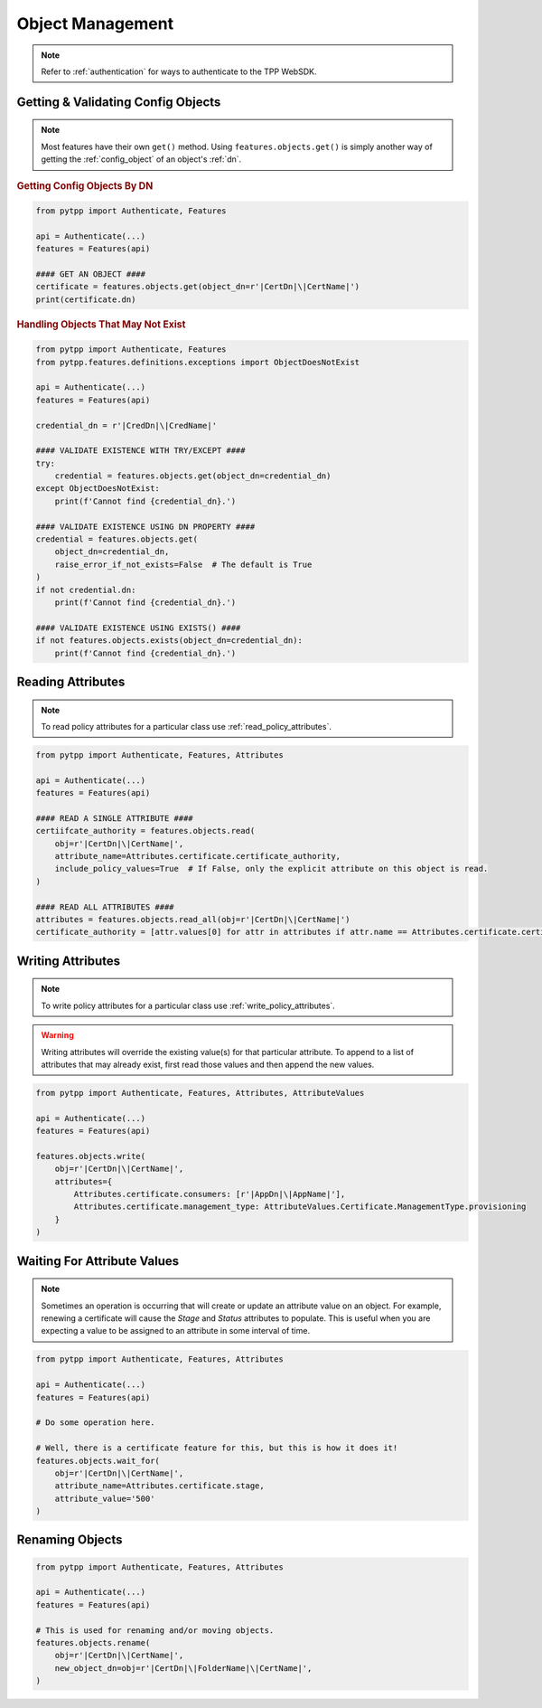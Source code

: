 .. _object_usage:

Object Management
=================

.. note::
    Refer to :ref:`authentication` for ways to authenticate to the TPP WebSDK.

Getting & Validating Config Objects
-----------------------------------

.. note::
    Most features have their own ``get()`` method. Using ``features.objects.get()`` is simply another way
    of getting the :ref:`config_object` of an object's :ref:`dn`.

.. rubric:: Getting Config Objects By DN
.. code-block:: python

    from pytpp import Authenticate, Features

    api = Authenticate(...)
    features = Features(api)

    #### GET AN OBJECT ####
    certificate = features.objects.get(object_dn=r'|CertDn|\|CertName|')
    print(certificate.dn)

.. rubric:: Handling Objects That May Not Exist
.. code-block:: python

    from pytpp import Authenticate, Features
    from pytpp.features.definitions.exceptions import ObjectDoesNotExist

    api = Authenticate(...)
    features = Features(api)

    credential_dn = r'|CredDn|\|CredName|'

    #### VALIDATE EXISTENCE WITH TRY/EXCEPT ####
    try:
        credential = features.objects.get(object_dn=credential_dn)
    except ObjectDoesNotExist:
        print(f'Cannot find {credential_dn}.')

    #### VALIDATE EXISTENCE USING DN PROPERTY ####
    credential = features.objects.get(
        object_dn=credential_dn,
        raise_error_if_not_exists=False  # The default is True
    )
    if not credential.dn:
        print(f'Cannot find {credential_dn}.')

    #### VALIDATE EXISTENCE USING EXISTS() ####
    if not features.objects.exists(object_dn=credential_dn):
        print(f'Cannot find {credential_dn}.')

.. _read_attributes:

Reading Attributes
------------------

.. note::
    To read policy attributes for a particular class use :ref:`read_policy_attributes`.

.. code-block:: python

    from pytpp import Authenticate, Features, Attributes

    api = Authenticate(...)
    features = Features(api)

    #### READ A SINGLE ATTRIBUTE ####
    certiifcate_authority = features.objects.read(
        obj=r'|CertDn|\|CertName|',
        attribute_name=Attributes.certificate.certificate_authority,
        include_policy_values=True  # If False, only the explicit attribute on this object is read.
    )

    #### READ ALL ATTRIBUTES ####
    attributes = features.objects.read_all(obj=r'|CertDn|\|CertName|')
    certificate_authority = [attr.values[0] for attr in attributes if attr.name == Attributes.certificate.certificate_authority]

Writing Attributes
------------------

.. note::
    To write policy attributes for a particular class use :ref:`write_policy_attributes`.

.. warning::
    Writing attributes will override the existing value(s) for that particular attribute. To append to a list of
    attributes that may already exist, first read those values and then append the new values.

.. code-block:: python

    from pytpp import Authenticate, Features, Attributes, AttributeValues

    api = Authenticate(...)
    features = Features(api)

    features.objects.write(
        obj=r'|CertDn|\|CertName|',
        attributes={
            Attributes.certificate.consumers: [r'|AppDn|\|AppName|'],
            Attributes.certificate.management_type: AttributeValues.Certificate.ManagementType.provisioning
        }
    )

Waiting For Attribute Values
----------------------------

.. note::
    Sometimes an operation is occurring that will create or update an attribute value on an object. For example, renewing a
    certificate will cause the *Stage* and *Status* attributes to populate. This is useful when you are expecting a value
    to be assigned to an attribute in some interval of time.

.. code-block:: python

    from pytpp import Authenticate, Features, Attributes

    api = Authenticate(...)
    features = Features(api)

    # Do some operation here.

    # Well, there is a certificate feature for this, but this is how it does it!
    features.objects.wait_for(
        obj=r'|CertDn|\|CertName|',
        attribute_name=Attributes.certificate.stage,
        attribute_value='500'
    )

Renaming Objects
----------------

.. code-block:: python

    from pytpp import Authenticate, Features, Attributes

    api = Authenticate(...)
    features = Features(api)

    # This is used for renaming and/or moving objects.
    features.objects.rename(
        obj=r'|CertDn|\|CertName|',
        new_object_dn=obj=r'|CertDn|\|FolderName|\|CertName|',
    )
